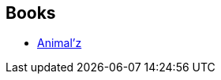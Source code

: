 :jbake-type: post
:jbake-status: published
:jbake-title: Coup de sang
:jbake-tags: serie
:jbake-date: 2012-05-19
:jbake-depth: ../../
:jbake-uri: goodreads/series/Coup_de_sang.adoc
:jbake-source: https://www.goodreads.com/series/144319
:jbake-style: goodreads goodreads-serie no-index

## Books
* link:../books/9782203019669.html[Animal'z]
